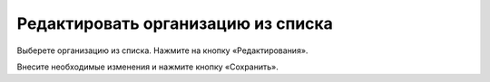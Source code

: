 Редактировать организацию из списка
-----------------

Выберете организацию из списка. Нажмите на кнопку «Редактирования».

.. image:: ../_images/02-employment-section-organization/9.png

Внесите необходимые изменения и нажмите кнопку «Сохранить».